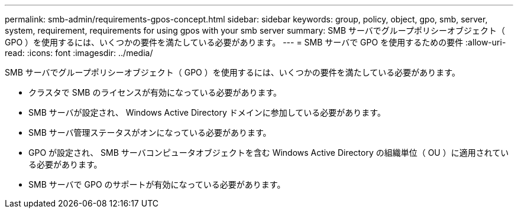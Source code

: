 ---
permalink: smb-admin/requirements-gpos-concept.html 
sidebar: sidebar 
keywords: group, policy, object, gpo, smb, server, system, requirement, requirements for using gpos with your smb server 
summary: SMB サーバでグループポリシーオブジェクト（ GPO ）を使用するには、いくつかの要件を満たしている必要があります。 
---
= SMB サーバで GPO を使用するための要件
:allow-uri-read: 
:icons: font
:imagesdir: ../media/


[role="lead"]
SMB サーバでグループポリシーオブジェクト（ GPO ）を使用するには、いくつかの要件を満たしている必要があります。

* クラスタで SMB のライセンスが有効になっている必要があります。
* SMB サーバが設定され、 Windows Active Directory ドメインに参加している必要があります。
* SMB サーバ管理ステータスがオンになっている必要があります。
* GPO が設定され、 SMB サーバコンピュータオブジェクトを含む Windows Active Directory の組織単位（ OU ）に適用されている必要があります。
* SMB サーバで GPO のサポートが有効になっている必要があります。

